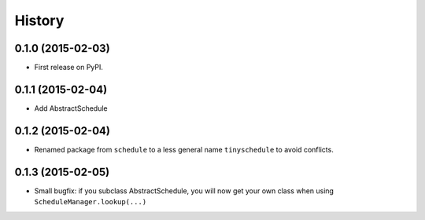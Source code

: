 .. :changelog:

History
-------

0.1.0 (2015-02-03)
++++++++++++++++++

* First release on PyPI.

0.1.1 (2015-02-04)
++++++++++++++++++

* Add AbstractSchedule

0.1.2 (2015-02-04)
++++++++++++++++++

* Renamed package from ``schedule`` to a less general name ``tinyschedule`` to avoid conflicts.

0.1.3 (2015-02-05)
++++++++++++++++++

* Small bugfix: if you subclass AbstractSchedule, you will now get your own class when using ``ScheduleManager.lookup(...)``


